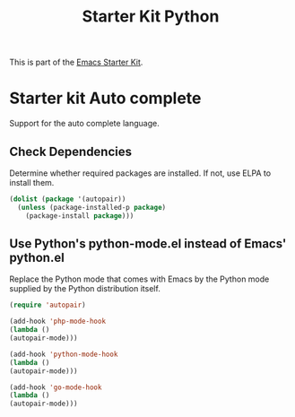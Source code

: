 #+TITLE: Starter Kit Python
#+OPTIONS: toc:nil num:nil ^:nil

This is part of the [[file:starter-kit.org][Emacs Starter Kit]].

* Starter kit Auto complete

Support for the auto complete language.

** Check Dependencies

Determine whether required packages are installed. If not, use ELPA to
install them.
#+begin_src emacs-lisp
  (dolist (package '(autopair))
    (unless (package-installed-p package)
      (package-install package)))
#+end_src

** Use Python's python-mode.el instead of Emacs' python.el
   :PROPERTIES:
   :CUSTOM_ID: python
   :END:
Replace the Python mode that comes with Emacs by the Python mode
supplied by the Python distribution itself.
#+begin_src emacs-lisp
(require 'autopair)
#+end_src


#+begin_src emacs-lisp
(add-hook 'php-mode-hook 
(lambda () 
(autopair-mode))) 

(add-hook 'python-mode-hook 
(lambda () 
(autopair-mode))) 

(add-hook 'go-mode-hook 
(lambda () 
(autopair-mode))) 

#+end_src

